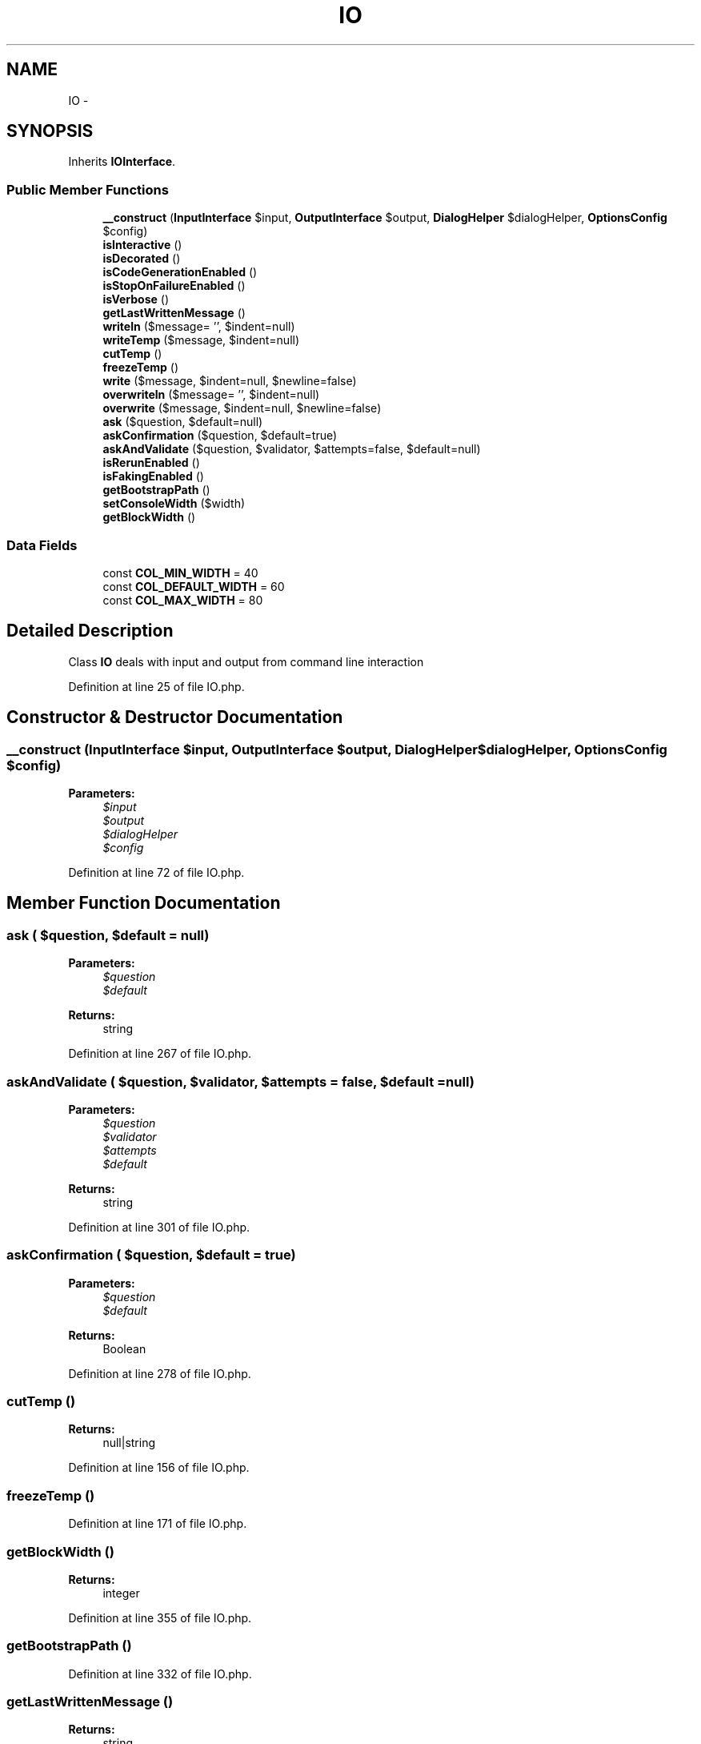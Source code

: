 .TH "IO" 3 "Tue Apr 14 2015" "Version 1.0" "VirtualSCADA" \" -*- nroff -*-
.ad l
.nh
.SH NAME
IO \- 
.SH SYNOPSIS
.br
.PP
.PP
Inherits \fBIOInterface\fP\&.
.SS "Public Member Functions"

.in +1c
.ti -1c
.RI "\fB__construct\fP (\fBInputInterface\fP $input, \fBOutputInterface\fP $output, \fBDialogHelper\fP $dialogHelper, \fBOptionsConfig\fP $config)"
.br
.ti -1c
.RI "\fBisInteractive\fP ()"
.br
.ti -1c
.RI "\fBisDecorated\fP ()"
.br
.ti -1c
.RI "\fBisCodeGenerationEnabled\fP ()"
.br
.ti -1c
.RI "\fBisStopOnFailureEnabled\fP ()"
.br
.ti -1c
.RI "\fBisVerbose\fP ()"
.br
.ti -1c
.RI "\fBgetLastWrittenMessage\fP ()"
.br
.ti -1c
.RI "\fBwriteln\fP ($message= '', $indent=null)"
.br
.ti -1c
.RI "\fBwriteTemp\fP ($message, $indent=null)"
.br
.ti -1c
.RI "\fBcutTemp\fP ()"
.br
.ti -1c
.RI "\fBfreezeTemp\fP ()"
.br
.ti -1c
.RI "\fBwrite\fP ($message, $indent=null, $newline=false)"
.br
.ti -1c
.RI "\fBoverwriteln\fP ($message= '', $indent=null)"
.br
.ti -1c
.RI "\fBoverwrite\fP ($message, $indent=null, $newline=false)"
.br
.ti -1c
.RI "\fBask\fP ($question, $default=null)"
.br
.ti -1c
.RI "\fBaskConfirmation\fP ($question, $default=true)"
.br
.ti -1c
.RI "\fBaskAndValidate\fP ($question, $validator, $attempts=false, $default=null)"
.br
.ti -1c
.RI "\fBisRerunEnabled\fP ()"
.br
.ti -1c
.RI "\fBisFakingEnabled\fP ()"
.br
.ti -1c
.RI "\fBgetBootstrapPath\fP ()"
.br
.ti -1c
.RI "\fBsetConsoleWidth\fP ($width)"
.br
.ti -1c
.RI "\fBgetBlockWidth\fP ()"
.br
.in -1c
.SS "Data Fields"

.in +1c
.ti -1c
.RI "const \fBCOL_MIN_WIDTH\fP = 40"
.br
.ti -1c
.RI "const \fBCOL_DEFAULT_WIDTH\fP = 60"
.br
.ti -1c
.RI "const \fBCOL_MAX_WIDTH\fP = 80"
.br
.in -1c
.SH "Detailed Description"
.PP 
Class \fBIO\fP deals with input and output from command line interaction 
.PP
Definition at line 25 of file IO\&.php\&.
.SH "Constructor & Destructor Documentation"
.PP 
.SS "__construct (\fBInputInterface\fP $input, \fBOutputInterface\fP $output, \fBDialogHelper\fP $dialogHelper, \fBOptionsConfig\fP $config)"

.PP
\fBParameters:\fP
.RS 4
\fI$input\fP 
.br
\fI$output\fP 
.br
\fI$dialogHelper\fP 
.br
\fI$config\fP 
.RE
.PP

.PP
Definition at line 72 of file IO\&.php\&.
.SH "Member Function Documentation"
.PP 
.SS "ask ( $question,  $default = \fCnull\fP)"

.PP
\fBParameters:\fP
.RS 4
\fI$question\fP 
.br
\fI$default\fP 
.RE
.PP
\fBReturns:\fP
.RS 4
string 
.RE
.PP

.PP
Definition at line 267 of file IO\&.php\&.
.SS "askAndValidate ( $question,  $validator,  $attempts = \fCfalse\fP,  $default = \fCnull\fP)"

.PP
\fBParameters:\fP
.RS 4
\fI$question\fP 
.br
\fI$validator\fP 
.br
\fI$attempts\fP 
.br
\fI$default\fP 
.RE
.PP
\fBReturns:\fP
.RS 4
string 
.RE
.PP

.PP
Definition at line 301 of file IO\&.php\&.
.SS "askConfirmation ( $question,  $default = \fCtrue\fP)"

.PP
\fBParameters:\fP
.RS 4
\fI$question\fP 
.br
\fI$default\fP 
.RE
.PP
\fBReturns:\fP
.RS 4
Boolean 
.RE
.PP

.PP
Definition at line 278 of file IO\&.php\&.
.SS "cutTemp ()"

.PP
\fBReturns:\fP
.RS 4
null|string 
.RE
.PP

.PP
Definition at line 156 of file IO\&.php\&.
.SS "freezeTemp ()"

.PP
Definition at line 171 of file IO\&.php\&.
.SS "getBlockWidth ()"

.PP
\fBReturns:\fP
.RS 4
integer 
.RE
.PP

.PP
Definition at line 355 of file IO\&.php\&.
.SS "getBootstrapPath ()"

.PP
Definition at line 332 of file IO\&.php\&.
.SS "getLastWrittenMessage ()"

.PP
\fBReturns:\fP
.RS 4
string 
.RE
.PP

.PP
Definition at line 129 of file IO\&.php\&.
.SS "isCodeGenerationEnabled ()"

.PP
\fBReturns:\fP
.RS 4
bool 
.RE
.PP

.PP
Definition at line 99 of file IO\&.php\&.
.SS "isDecorated ()"

.PP
\fBReturns:\fP
.RS 4
bool 
.RE
.PP

.PP
Definition at line 91 of file IO\&.php\&.
.SS "isFakingEnabled ()"

.PP
Definition at line 327 of file IO\&.php\&.
.SS "isInteractive ()"

.PP
\fBReturns:\fP
.RS 4
bool 
.RE
.PP

.PP
Definition at line 83 of file IO\&.php\&.
.SS "isRerunEnabled ()"

.PP
Definition at line 322 of file IO\&.php\&.
.SS "isStopOnFailureEnabled ()"

.PP
\fBReturns:\fP
.RS 4
bool 
.RE
.PP

.PP
Definition at line 112 of file IO\&.php\&.
.SS "isVerbose ()"

.PP
\fBReturns:\fP
.RS 4
bool 
.RE
.PP

.PP
Implements \fBIOInterface\fP\&.
.PP
Definition at line 121 of file IO\&.php\&.
.SS "overwrite ( $message,  $indent = \fCnull\fP,  $newline = \fCfalse\fP)"

.PP
\fBParameters:\fP
.RS 4
\fI$message\fP 
.br
\fI$indent\fP 
.br
\fI$newline\fP 
.RE
.PP

.PP
Definition at line 212 of file IO\&.php\&.
.SS "overwriteln ( $message = \fC''\fP,  $indent = \fCnull\fP)"

.PP
\fBParameters:\fP
.RS 4
\fI$message\fP 
.br
\fI$indent\fP 
.RE
.PP

.PP
Definition at line 202 of file IO\&.php\&.
.SS "setConsoleWidth ( $width)"

.PP
\fBParameters:\fP
.RS 4
\fI$width\fP 
.RE
.PP

.PP
Definition at line 347 of file IO\&.php\&.
.SS "write ( $message,  $indent = \fCnull\fP,  $newline = \fCfalse\fP)"

.PP
\fBParameters:\fP
.RS 4
\fI$message\fP 
.br
\fI$indent\fP 
.br
\fI$newline\fP 
.RE
.PP

.PP
Definition at line 181 of file IO\&.php\&.
.SS "writeln ( $message = \fC''\fP,  $indent = \fCnull\fP)"

.PP
\fBParameters:\fP
.RS 4
\fI$message\fP 
.br
\fI$indent\fP 
.RE
.PP

.PP
Definition at line 138 of file IO\&.php\&.
.SS "writeTemp ( $message,  $indent = \fCnull\fP)"

.PP
\fBParameters:\fP
.RS 4
\fI$message\fP 
.br
\fI$indent\fP 
.RE
.PP

.PP
Definition at line 147 of file IO\&.php\&.
.SH "Field Documentation"
.PP 
.SS "const COL_DEFAULT_WIDTH = 60"

.PP
Definition at line 28 of file IO\&.php\&.
.SS "const COL_MAX_WIDTH = 80"

.PP
Definition at line 29 of file IO\&.php\&.
.SS "const COL_MIN_WIDTH = 40"

.PP
Definition at line 27 of file IO\&.php\&.

.SH "Author"
.PP 
Generated automatically by Doxygen for VirtualSCADA from the source code\&.
